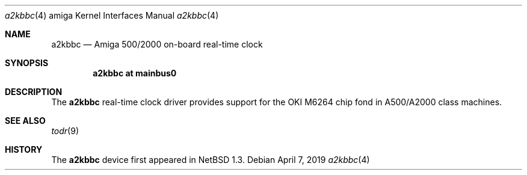 .\" $NetBSD: a2kbbc.4,v 1.1 2019/05/01 06:47:45 mlelstv Exp $
.\"
.\" Copyright (c) 2019 The NetBSD Foundation, Inc.
.\" All rights reserved.
.\"
.\" Redistribution and use in source and binary forms, with or without
.\" modification, are permitted provided that the following conditions
.\" are met:
.\" 1. Redistributions of source code must retain the above copyright
.\"    notice, this list of conditions and the following disclaimer.
.\" 2. Redistributions in binary form must reproduce the above copyright
.\"    notice, this list of conditions and the following disclaimer in the
.\"    documentation and/or other materials provided with the distribution.
.\"
.\" THIS SOFTWARE IS PROVIDED BY THE NETBSD FOUNDATION, INC. AND CONTRIBUTORS
.\" ``AS IS'' AND ANY EXPRESS OR IMPLIED WARRANTIES, INCLUDING, BUT NOT LIMITED
.\" TO, THE IMPLIED WARRANTIES OF MERCHANTABILITY AND FITNESS FOR A PARTICULAR
.\" PURPOSE ARE DISCLAIMED.  IN NO EVENT SHALL THE FOUNDATION OR CONTRIBUTORS
.\" BE LIABLE FOR ANY DIRECT, INDIRECT, INCIDENTAL, SPECIAL, EXEMPLARY, OR
.\" CONSEQUENTIAL DAMAGES (INCLUDING, BUT NOT LIMITED TO, PROCUREMENT OF
.\" SUBSTITUTE GOODS OR SERVICES; LOSS OF USE, DATA, OR PROFITS; OR BUSINESS
.\" INTERRUPTION) HOWEVER CAUSED AND ON ANY THEORY OF LIABILITY, WHETHER IN
.\" CONTRACT, STRICT LIABILITY, OR TORT (INCLUDING NEGLIGENCE OR OTHERWISE)
.\" ARISING IN ANY WAY OUT OF THE USE OF THIS SOFTWARE, EVEN IF ADVISED OF THE
.\" POSSIBILITY OF SUCH DAMAGE.
.\"
.Dd April 7, 2019
.Dt a2kbbc 4 amiga
.Os
.Sh NAME
.Nm a2kbbc
.Nd Amiga 500/2000 on-board real-time clock
.Sh SYNOPSIS
.Cd "a2kbbc at mainbus0"
.Sh DESCRIPTION
The
.Nm
real-time clock driver provides support for the OKI M6264 chip fond
in A500/A2000 class machines.
.Sh SEE ALSO
.Xr todr 9
.Sh HISTORY
The
.Nm
device first appeared in
.Nx 1.3 .
